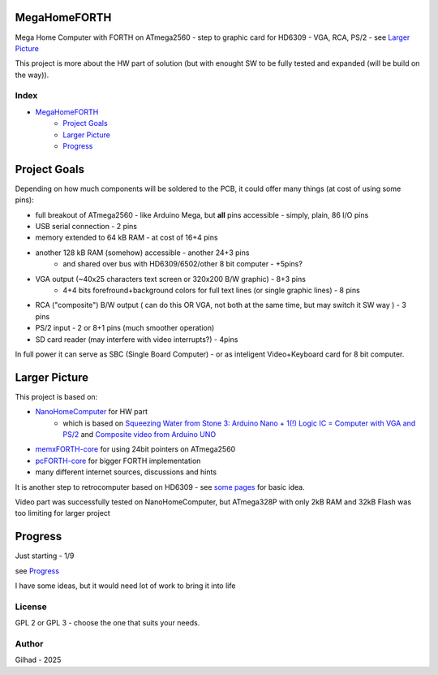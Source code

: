 .. vim: set ft=rst noexpandtab fileencoding=utf-8 nomodified   wrap textwidth=0 foldmethod=marker foldmarker={{{,}}} foldcolumn=4 ruler showcmd lcs=tab\:|- list tabstop=8 noexpandtab nosmarttab softtabstop=0 shiftwidth=0 linebreak showbreak=»\

.. |Ohm| raw:: html

	Ω

.. |kOhm| raw:: html

	kΩ


.. image:: MemxFORTHChipandColorfulStack.png
	:width: 250
	:target: MemxFORTHChipandColorfulStack.png

MegaHomeFORTH
=============

Mega Home Computer with FORTH on ATmega2560 - step to graphic card for HD6309 - VGA, RCA, PS/2 - see `Larger Picture`_

This project is more about the HW part of solution (but with enought SW to be fully tested and expanded (will be build on the way)).

Index
-----

- `MegaHomeFORTH`_
	- `Project Goals`_
	- `Larger Picture`_
	- `Progress`_ 

Project Goals
==============

Depending on how much components will be soldered to the PCB, it could offer many things (at cost of using some pins):

- full breakout of ATmega2560 - like Arduino Mega, but **all** pins accessible - simply, plain, 86 I/O pins
- USB serial connection - 2 pins
- memory extended to 64 kB RAM - at cost of 16+4 pins
- another 128 kB RAM (somehow) accessible - another 24+3 pins 
	- and shared over bus with HD6309/6502/other 8 bit computer - +5pins?
- VGA output (~40x25 characters text screen or 320x200 B/W graphic) - 8+3 pins
	- 4+4 bits forefround+background colors for full text lines (or single graphic lines) - 8 pins
- RCA ("composite") B/W output ( can do this OR VGA, not both at the same time, but may switch it SW way ) - 3 pins 
- PS/2 input - 2 or 8+1 pins (much smoother operation)
- SD card reader (may interfere with video interrupts?) - 4pins

In full power it can serve as SBC (Single Board Computer) - or as inteligent Video+Keyboard card for 8 bit computer.



Larger Picture
===============

This project is based on:

- `NanoHomeComputer <https://github.com/githubgilhad/NanoHomeComputer>`__ for HW part
	-  which is based on `Squeezing Water from Stone 3: Arduino Nano + 1(!) Logic IC = Computer with VGA and PS/2 <https://github.com/slu4coder/YouTube>`__ and `Composite video from Arduino UNO <https://www.youtube.com/watch?v=Th18tLP86WQ>`__ 
- `memxFORTH-core <https://github.com/githubgilhad/memxFORTH-core>`__ for using 24bit pointers on ATmega2560
- `pcFORTH-core <https://github.com/githubgilhad/pcFORTH-core.git>`__ for bigger FORTH implementation
- many different internet sources, discussions and hints

It is another step to retrocomputer based on HD6309 - see `some <http://comp24.gilhad.cz/Comp24-specification.html>`__ `pages <http://comp24.gilhad.cz/documentation/Comp24.html>`__ for basic idea.

Video part was successfully tested on NanoHomeComputer, but ATmega328P with only 2kB RAM and 32kB Flash was too limiting for larger project

|ascii.jpg|

Progress
========

Just starting - 1/9

see `Progress <docs/Progress.rst>`__

I have some ideas, but it would need lot of work to bring it into life

.. image:: Idea_001.png
	:width: 250
	:target: Idea_001.png

.. image:: Idea_002.png
	:width: 250
	:target: Idea_002.png

.. image:: Idea_003.png
	:width: 250
	:target: Idea_003.png

License
-------
GPL 2 or GPL 3 - choose the one that suits your needs.

Author
------
Gilhad - 2025

.. |ascii.jpg| image:: ascii.jpg
	:width: 250
	:align: top
	:target: ascii.jpg


